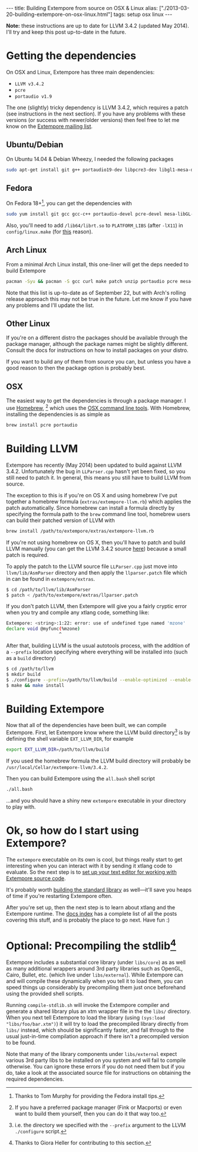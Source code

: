 #+PROPERTY: header-args:extempore :tangle /tmp/2013-03-20-building-extempore-on-osx-linux.xtm
#+begin_html
---
title: Building Extempore from source on OSX & Linux
alias: ["./2013-03-20-building-extempore-on-osx-linux.html"]
tags: setup osx linux
---
#+end_html

*Note:* these instructions are up to date for LLVM 3.4.2 (updated May
2014). I'll try and keep this post up-to-date in the future.

* Getting the dependencies

On OSX and Linux, Extempore has three main dependencies:

- =LLVM v3.4.2=
- =pcre=
- =portaudio v1.9=

The one (slightly) tricky dependency is LLVM 3.4.2, which requires a
patch (see instructions in the next section). If you have any problems
with these versions (or success with newer/older versions) then feel
free to let me know on the [[mailto:extemporelang@googlegroups.com][Extempore mailing list]].

** Ubuntu/Debian

On Ubuntu 14.04 & Debian Wheezy, I needed the following packages

#+begin_src sh
sudo apt-get install git g++ portaudio19-dev libpcre3-dev libgl1-mesa-dev
#+end_src

** Fedora

On Fedora 18+[fn::Thanks to Tom Murphy for providing the Fedora install
tips.], you can get the dependencies with

#+BEGIN_SRC sh
sudo yum install git gcc gcc-c++ portaudio-devel pcre-devel mesa-libGL-devel gtest gtest-devel
#+END_SRC

Also, you'll need to add =/lib64/librt.so= to =PLATFORM_LIBS= (after
=-lX11=) in =config/linux.make= (for [[http://fedoraproject.org/wiki/UnderstandingDSOLinkChange][this]] reason).

** Arch Linux

From a minimal Arch Linux install, this one-liner will get the deps needed to build Extempore

#+BEGIN_SRC sh
pacman -Syu && pacman -S gcc curl make patch unzip portaudio pcre mesa-libgl python
#+END_SRC

Note that this list is up-to-date as of September 22, but with Arch's
rolling release approach this may not be true in the future.  Let me
know if you have any problems and I'll update the list.

** Other Linux

If you're on a different distro the packages should be available
through the package manager, although the package names might be
slightly different.  Consult the docs for instructions on how to
install packages on your distro.

If you want to build any of them from source you can, but unless you
have a good reason to then the package option is probably best.

** OSX

The easiest way to get the dependencies is through a package manager.
I use [[http://mxcl.github.com/homebrew/][Homebrew]], [fn:alternatives] which uses the [[https://developer.apple.com/downloads/index.action?%3Dcommand%2520line%2520tools][OSX command line
tools]]. With Homebrew, installing the dependencies is as simple as

#+begin_src sh
brew install pcre portaudio
#+end_src

* Building LLVM

Extempore has recently (May 2014) been updated to build against LLVM
3.4.2. Unfortunately the bug in =LLParser.cpp= hasn't yet been fixed,
so you still need to patch it. In general, this means you still have
to build LLVM from source.

The exception to this is if you're on OS X and using homebrew I've put
together a homebrew formula (=extras/extempore-llvm.rb=) which applies
the patch automatically. Since homebrew can install a formula directly
by specifying the formula path to the =brew= command line tool,
homebrew users can build their patched version of LLVM with

#+begin_src sh
brew install /path/to/extempore/extras/extempore-llvm.rb
#+end_src

If you're not using homebrew on OS X, then you'll have to patch and
build LLVM manually (you can get the LLVM 3.4.2 source [[http://llvm.org/releases/3.4.2/llvm-3.4.2.src.tar.gz][here]]) because a
small patch is required.

To apply the patch to the LLVM source file =LLParser.cpp= just move
into =llvm/lib/AsmParser= directory and then apply the
=llparser.patch= file which in can be found in =extempore/extras=.

#+begin_src sh
$ cd /path/to/llvm/lib/AsmParser
$ patch < /path/to/extempore/extras/llparser.patch
#+end_src

If you don't patch LLVM, then Extempore will give you a fairly cryptic
error when you try and compile any xtlang code, something like:

#+BEGIN_SRC sh
Extempore: <string>:1:22: error: use of undefined type named 'mzone'
declare void @myfunc(%mzone)
                    ^
#+END_SRC

After that, building LLVM is the usual autotools process, with the
addition of a =--prefix= location specifying where everything will be
installed into (such as a =build= directory)

#+begin_src sh
$ cd /path/to/llvm
$ mkdir build
$ ./configure --prefix=/path/to/llvm/build --enable-optimized --enable-curses=no --enable-terminfo=no
$ make && make install
#+end_src

* Building Extempore

Now that all of the dependencies have been built, we can compile
Extempore. First, let Extempore know where the LLVM build
directory[fn:builddir] is by defining the shell variable
=EXT_LLVM_DIR=, for example

#+begin_src sh
export EXT_LLVM_DIR=/path/to/llvm/build
#+end_src

If you used the homebrew formula the LLVM build directory will
probably be =/usr/local/Cellar/extempore-llvm/3.4.2=.

Then you can build Extempore using the =all.bash= shell script 

#+begin_src sh
./all.bash
#+end_src

...and you should have a shiny new =extempore= executable in your
directory to play with.

* Ok, so how do I start using Extempore?

The =extempore= executable on its own is cool, but things really start
to get interesting when you can interact with it by sending it xtlang
code to evaluate. So the next step is to [[file:2012-09-26-interacting-with-the-extempore-compiler.org][set up your text editor for
working with Extempore source code]].

It's probably worth [[file:2013-12-16-building-the-extempore-standard-library.org][building the standard library]] as well---it'll save
you heaps of time if you're restarting Extempore often.

After you're set up, then the next step is to learn about xtlang and
the Extempore runtime. The [[file:../extempore-docs/index.org][docs index]] has a complete list of all the
posts covering this stuff, and is probably the place to go next. Have
fun :)

* Optional: Precompiling the stdlib[fn:Credit_G]

Extempore includes a substantial core library (under =libs/core=) as
as well as many additional wrappers around 3rd party libraries such as
OpenGL, Cairo, Bullet, etc. (which live under =libs/external=). While
Extempore can and will compile these dynamically when you tell it to
load them, you can speed things up considerably by precompiling them
just once beforehand using the provided shell scripts. 

Running =compile-stdlib.sh= will invoke the Extempore compiler and
generate a shared library plus an xtm wrapper file in the the =libs/=
directory. When you next tell Extempore to load the library (using
=(sys:load "libs/foo/bar.xtm")=) it will try to load the precompiled
library directly from =libs/= instead, which should be significantly
faster, and fall through to the usual just-in-time compilation
approach if there isn't a precompiled version to be found.

Note that many of the library components under =libs/external= expect
various 3rd party libs to be installed on you system and will fail to
compile otherwise. You can ignore these errors if you do not need them
but if you do, take a look at the associated source file for
instructions on obtaining the required dependencies.

[fn:alternatives] If you have a preferred package manager (Fink or
Macports) or even want to build them yourself, then you can do it that
way too.

[fn:builddir] i.e. the directory we specified with the =--prefix=
argument to the LLVM =./configure= script.

[fn:Credit_G] Thanks to Giora Heller for contributing to this section.
